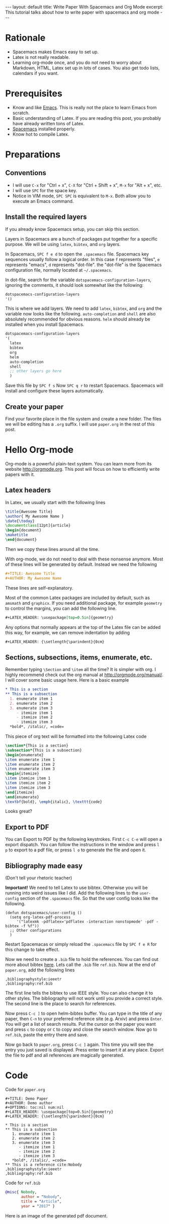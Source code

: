 #+OPTIONS: toc:nil num:nil
#+STARTUP: showall indent
#+STARTUP: hidestars
#+BEGIN_EXPORT html
---
layout: default
title: Write Paper With Spacemacs and Org Mode
excerpt: This tutorial talks about how to write paper with spacemacs and org mode
---
#+END_EXPORT

* Rationale
- Spacemacs makes Emacs easy to set up.
- Latex is not really readable.
- Learning org-mode once, and you do not need to worry about Markdown, HTML,
  Latex set up in lots of cases. You also get todo lists, calendars if you want.

* Prerequisites
- Know and like [[https://www.gnu.org/software/emacs/][Emacs]]. This is really not the place to learn Emacs from scratch.
- Basic understanding of Latex. If you are reading this post, you probably have
  already written tons of Latex.
- [[http://spacemacs.org/][Spacemacs]] installed properly.
- Know hot to compile Latex.

* Preparations
** Conventions
- I will use =C-x= for "Ctrl + x", =C-X= for "Ctrl + Shift + x", =M-x= for
  "Alt + x", etc.
- I will use =SPC= for the space key.
- Notice in VIM mode, =SPC SPC= is equivalent to =M-x=. Both allow you to
  execute an Emacs command.
** Install the required layers
If you already know Spacemacs setup, you can skip this section.

Layers in Spacemacs are a bunch of packages put together for a specific purpose.
We will be using =latex=, =bibtex=, and =org= layers.

In Spacemacs, =SPC f e d= to open the =.spacemacs= file. Spacemacs key sequences
usually follow a logical order. In this case =f= represents "files", =e=
represents "emacs", =d= represents "dot-file". the "dot-file" is the Spacemacs
configuration file, normally located at =~/.spacemacs=.

In dot-file, search for the variable =dotspacemacs-configuration-layers=,
ignoring the comments, it should look somewhat like the following:
#+BEGIN_SRC lisp
dotspacemacs-configuration-layers
'()
#+END_SRC
This is where we add layers. We need to add =latex=, =bibtex=, and =org= and the
variable now looks like the following. =auto-completion= and =shell= are also
absolutely recommended for obvious reasons. =helm= should already be installed
when you install Spacemacs. 
#+BEGIN_SRC lisp
dotspacemacs-configuration-layers
'(
  latex
  bibtex
  org
  helm
  auto-completion
  shell
  ;; other layers go here
  )
#+END_SRC
Save this file by =SPC f s= Now =SPC q r= to restart Spacemacs. Spacemacs will
install and configure these layers automatically.
** Create your paper
Find your favorite place in the file system and create a new folder. The files
we will be editing has a =.org= suffix. I will use =paper.org= in the rest of
this post.

* Hello Org-mode
Org-mode is a powerful plain-text system. You can learn more from its website
[[http://orgmode.org]]. This post will focus on how to efficiently write papers with
it.
** Latex headers
In Latex, we usually start with the following lines
#+BEGIN_SRC latex
\title{Awesome Title}
\author{ My Awesome Name }
\date{\today}
\documentclass[12pt]{article}
\begin{document}
\maketitle
\end{document}
#+END_SRC
Then we copy these lines around all the time.

With org-mode, we do not need to deal with these nonsense anymore. Most of these
lines will be generated by default. Instead we need the following
#+BEGIN_SRC org
#+TITLE: Awesome Title
#+AUTHOR: My Awesome Name
#+END_SRC
These lines are self-explanatory.

Most of the common Latex packages are included by default, such as =amsmath= and
=graphicx=. If you need additional package, for example =geometry= to control
the margins, you can add the following line.
#+BEGIN_SRC org
#+LATEX_HEADER: \usepackage[top=0.5in]{geometry}
#+END_SRC

Any options that normally appears at the top of the Latex file can be added this
way, for example, we can remove indentation by adding
#+BEGIN_SRC org
#+LATEX_HEADER: {\setlength{\parindent}{0cm}
#+END_SRC

** Sections, subsections, items, enumerate, etc.
Remember typing =\Section= and =\item= all the time? It is simpler with org. I
highly recommend check out the org manual at [[http://orgmode.org/manual/]]. I will
cover some basic usage here. Here is a basic example
#+BEGIN_SRC org
 * This is a section
 ** This is a subsection
   1. enumerate item 1
   2. enumerate item 2
   3. enumerate item 3
      - itemize item 1
      - itemize item 2
      - itemize item 3
   *bold*, /italic/, =code=
#+END_SRC

This piece of org text will be formatted into the following Latex code
#+BEGIN_SRC latex
\section*{This is a section}
\subsection*{This is a subsection}
\begin{enumerate}
\item enumerate item 1
\item enumerate item 2
\item enumerate item 3
\begin{itemize}
\item itemize item 1
\item itemize item 2
\item itemize item 3
\end{itemize}
\end{enumerate}
\textbf{bold}, \emph{italic}, \texttt{code}
#+END_SRC
Looks great?

** Export to PDF
You can Export to PDF by the following keystrokes. First =C-c C-e= will open a
export dispatch. You can follow the instructions in the window and press =l p=
to export to a pdf file, or press =l o= to generate the file and open it.

** Bibliography made easy
(Don't tell your rhetoric teacher)

*Important!* We need to tell Latex to use bibtex. Otherwise you will be running
 into weird issues like I did. Add the following lines to the =user-config=
 section of the =.spacemacs= file. So that the user config looks like the
 following.
#+BEGIN_SRC elisp
(defun dotspacemacs/user-config ()
  (setq org-latex-pdf-process 
     '("latexmk -pdflatex='pdflatex -interaction nonstopmode' -pdf -bibtex -f %f"))
  ;; Other configurations
  )
#+END_SRC
Restart Spacemacas or simply reload the =.spacemacs= file by =SPC f e R= for
this change to take effect.

Now we need to create a =.bib= file to hold the references. You can find out
more about bibtex [[http://www.bibtex.org/Format/][here]]. Lets call the =.bib= file =ref.bib=. Now at the end of
=paper.org=, add the following lines
#+BEGIN_SRC
,bibliographystyle:ieeetr
,bibliography:ref.bib
#+END_SRC
The first line tells the bibtex to use IEEE style. You can also change it to
other styles. The bibliography will not work until you provide a correct style.
The second line is the place to search for references.

Now press =C-c ]= to open helm-bibtex buffer. You can type in the title of any
paper, then =C-n= to your preferred reference site (e.g. Arxiv) and press
=Enter=. You will get a list of search results. Put the cursor on the paper you
want and press =c= to copy or =C= to copy and close the search window. Now go to
=ref.bib=, paste the entry there and save.

Now go back to =paper.org=, press =C-c ]= again. This time you will see the
entry you just saved is displayed. Press enter to insert it at any place. Export
the file to pdf and all references are magically generated.
* Code
Code for =paper.org=
#+BEGIN_SRC
  ,#+TITLE: Demo Paper
  ,#+AUTHOR: Demo author
  ,#+OPTIONS: toc:nil num:nil
  ,#+LATEX_HEADER: \usepackage[top=0.5in]{geometry}
  ,#+LATEX_HEADER: {\setlength{\parindent}{0cm}

  ,* This is a section
  ,** This is a subsection
     1. enumerate item 1
     2. enumerate item 2
     3. enumerate item 3
        - itemize item 1
        - itemize item 2
        - itemize item 3
     ,*bold*, /italic/, =code=
  ,** This is a reference cite:Nobody
  ,bibliographystyle:ieeetr
  ,bibliography:ref.bib
#+END_SRC

Code for =ref.bib=
#+BEGIN_SRC bibtex
@misc{ Nobody,
       author = "Nobody",
       title = "Article",
       year = "2017" }
#+END_SRC

Here is an image of the generated pdf document.
#+BEGIN_EXPORT html
<img style="border: solid black 1px;" src="{{site.baseurl}}/assets/paper_demo.png" alt="paper_demo.png"/>
#+END_EXPORT
